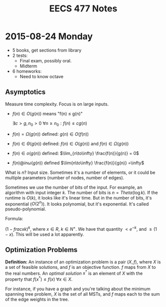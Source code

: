 #+TITLE: EECS 477 Notes

* 2015-08-24 Monday

  - 5 books, get sections from library
  - 2 tests:
    - Final exam, possibly oral.
    - Midterm
  - 6 homeworks:
    - Need to know octave

** Asymptotics

   Measure time complexity.  Focus is on large inputs.

   - $f(n) \in O(g(n))$ means "f(n) \leq g(n)"

     $\exists c > g, n_0 > 0 \: \forall n \geq n_0 : f(n) \leq c g(n)$

   - $f(n) = \Omega(g(n))$ defined: $g(n) \in O(f(n))$

   - $f(n) \in \Theta(g(n))$ defined: $f(n) \in O(g(n))$ and $f(n) \in \Omega(g(n))$

   - $f(n) \in o(g(n))$ defined: $\lim_{n\to\infty} \frac{f(n)}{g(n)} = 0$

   - $f(n) @in \omega(g(n))$ defined $\lim{n\to\infty} \frac{f(n)}{g(n)} =\infty$

   What is $n$?  Input size.  Sometimes it's a number of elements, or it could
   be multiple parameters (number of nodes, number of edges).

   Sometimes we use the number of bits of the input.  For example, an algorithm
   with input integer $k$.  The number of bits is $n=Theta(\log k)$.  If the
   runtime is $O(k)$, it looks like it's linear time.  But in the number of
   bits, it's exponential ($O(2^n)$).  It looks polynomial, but it's
   exponential.  It's called pseudo-polynomial.

   Formula:

   $(1 - frac{x}{k})^k$, where $x \in R$, $k \in N^+$.  We have that quantity $<
   e^{-k}$, and $\geq (1-x)$.  This will be used a lot apparently.

** Optimization Problems

   **Definition:** An instance of an optimization problem is a pair $(X, f)$,
     where $X$ is a set of feasible solutions, and $f$ is an objective function.
     $f$ maps from $X$ to the real numbers.  An /optimal solution/ $x^*$ is an
     element of $X$ with the property that $f(x^*) \leq f(x) \: \forall x \in
     X$.

   For instance, if you have a graph and you're talking about the minimum
   spanning tree problem, $X$ is the set of all MSTs, and $f$ maps each to the
   sum of the edge weights in the tree.
